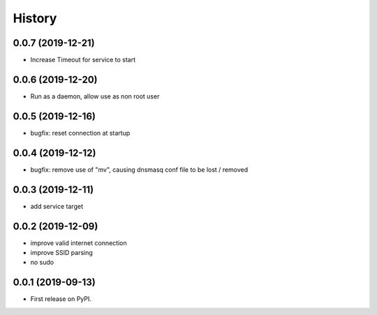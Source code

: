 =======
History
=======

0.0.7 (2019-12-21)
------------------

* Increase Timeout for service to start

0.0.6 (2019-12-20)
------------------

* Run as a daemon, allow use as non root user

0.0.5 (2019-12-16)
------------------

* bugfix: reset connection at startup

0.0.4 (2019-12-12)
------------------

* bugfix: remove use of "mv", causing dnsmasq conf file to be lost / removed

0.0.3 (2019-12-11)
------------------

* add service target

0.0.2 (2019-12-09)
------------------

* improve valid internet connection
* improve SSID parsing
* no sudo

0.0.1 (2019-09-13)
------------------

* First release on PyPI.
